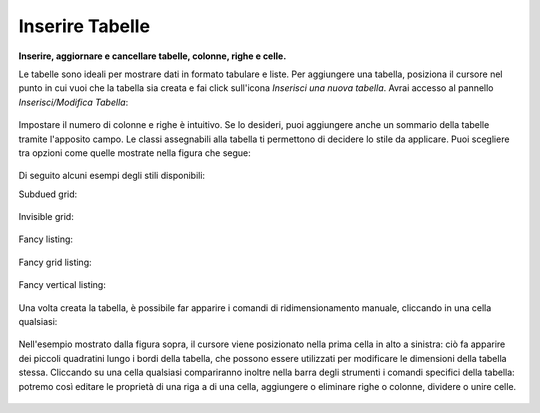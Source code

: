 Inserire Tabelle
================

**Inserire, aggiornare e cancellare tabelle, colonne, righe e celle.**

Le tabelle sono ideali per mostrare dati in formato tabulare e liste. Per 
aggiungere una tabella, posiziona il cursore nel punto in cui vuoi che la tabella
sia creata e fai click sull'icona *Inserisci una nuova tabella*.
Avrai accesso al pannello *Inserisci/Modifica Tabella*:

.. figure:: ../_static/insert_table.jpg
   :align: center
   :alt: null

Impostare il numero di colonne e righe è intuitivo. Se lo desideri, puoi aggiungere anche un
sommario della tabelle tramite l'apposito campo.
Le classi assegnabili alla tabella ti permettono di decidere
lo stile da applicare. Puoi scegliere tra opzioni come quelle mostrate nella figura che segue:


.. figure:: ../_static/insert_table_classes.jpg
   :align: center
   :alt: null

Di seguito alcuni esempi degli stili disponibili:

Subdued grid:

.. figure:: ../_static/table_subdued_grid.jpg
   :align: center
   :alt: null

Invisible grid:

.. figure:: ../_static/table_invisible_grid.jpg
   :align: center
   :alt: null

Fancy listing:

.. figure:: ../_static/table_fancy_listing.jpg
   :align: center
   :alt: null

Fancy grid listing:

.. figure:: ../_static/table_fancy_grid_listing.jpg
   :align: center
   :alt: null

Fancy vertical listing:

.. figure:: ../_static/table_fancy_vertical_listing.jpg
   :align: center
   :alt: null

Una volta creata la tabella, è possibile far apparire i comandi 
di ridimensionamento manuale, cliccando in una cella qualsiasi:

.. figure:: ../_static/table_resize.jpg
   :align: center
   :alt: null

Nell'esempio mostrato dalla figura sopra, il cursore viene posizionato nella
prima cella in alto a sinistra: ciò fa apparire dei piccoli quadratini lungo i bordi 
della tabella, che possono essere utilizzati per modificare le dimensioni
della tabella stessa. Cliccando su una cella qualsiasi compariranno inoltre nella barra 
degli strumenti i comandi specifici della tabella: 
potremo così editare le proprietà di una riga a di una cella,
aggiungere o eliminare righe o colonne, dividere o unire celle.


.. figure:: ../_static/table_controls.jpg
   :align: center
   :alt: null

